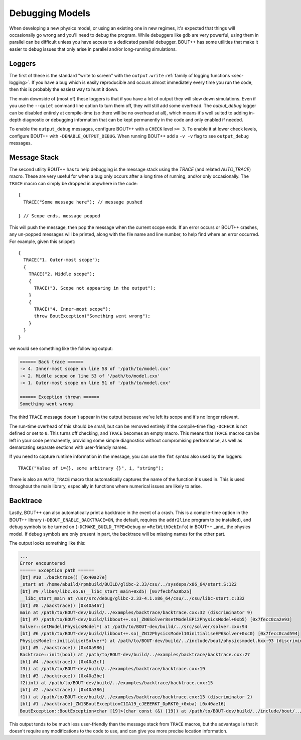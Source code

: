 .. _sec-debugging:

==================
 Debugging Models
==================

When developing a new physics model, or using an existing one in new
regimes, it's expected that things will occasionally go wrong and
you'll need to debug the program. While debuggers like ``gdb`` are
very powerful, using them in parallel can be difficult unless you have
access to a dedicated parallel debugger. BOUT++ has some utilities
that make it easier to debug issues that only arise in parallel and/or
long-running simulations.

Loggers
=======

The first of these is the standard "write to screen" with the
``output.write`` :ref:`family of logging functions <sec-logging>`. If
you have a bug which is easily reproducible and occurs almost
immediately every time you run the code, then this is probably the
easiest way to hunt it down.

The main downside of (most of) these loggers is that if you have a lot of
output they will slow down simulations. Even if you use the
``--quiet`` command line option to turn them off, they will still add
some overhead. The `output_debug` logger can be disabled entirely at
compile-time (so there will be no overhead at all), which means it's
well suited to adding in-depth diagnostic or debugging information
that can be kept permanently in the code and only enabled if needed.

To enable the ``output_debug`` messages, configure BOUT++ with a
``CHECK`` level ``>= 3``. To enable it at lower check levels,
configure BOUT++ with ``-DENABLE_OUTPUT_DEBUG``. When running BOUT++
add a ``-v -v`` flag to see ``output_debug`` messages.

Message Stack
=============

The second utility BOUT++ has to help debugging is the message stack
using the `TRACE` (and related `AUTO_TRACE`) macro. These are very
useful for when a bug only occurs after a long time of running, and/or
only occasionally. The ``TRACE`` macro can simply be dropped in
anywhere in the code::

    {
      TRACE("Some message here"); // message pushed

    } // Scope ends, message popped

This will push the message, then pop the message when the current
scope ends. If an error occurs or BOUT++ crashes, any un-popped
messages will be printed, along with the file name and line number, to
help find where an error occurred. For example, given this snippet::

  {
    TRACE("1. Outer-most scope");
    {
      TRACE("2. Middle scope");
      {
        TRACE("3. Scope not appearing in the output");
      }
      {
        TRACE("4. Inner-most scope");
        throw BoutException("Something went wrong");
      }
    }
  }

we would see something like the following output:

.. code:: text
       
    ====== Back trace ======
    -> 4. Inner-most scope on line 58 of '/path/to/model.cxx'
    -> 2. Middle scope on line 53 of '/path/to/model.cxx'
    -> 1. Outer-most scope on line 51 of '/path/to/model.cxx'

    ====== Exception thrown ======
    Something went wrong

The third ``TRACE`` message doesn't appear in the output because we've
left its scope and it's no longer relevant.

The run-time overhead of this should be small, but can be removed
entirely if the compile-time flag ``-DCHECK`` is not defined or set to
``0``. This turns off checking, and ``TRACE`` becomes an empty
macro. This means that ``TRACE`` macros can be left in your code
permanently, providing some simple diagnostics without compromising
performance, as well as demarcating separate sections with
user-friendly names.

If you need to capture runtime information in the message, you can use
the ``fmt`` syntax also used by the loggers::

    TRACE("Value of i={}, some arbitrary {}", i, "string");

There is also an ``AUTO_TRACE`` macro that automatically captures the
name of the function it's used in. This is used throughout the main
library, especially in functions where numerical issues are likely to
arise.

Backtrace
=========

Lastly, BOUT++ can also automatically print a backtrace in the event
of a crash. This is a compile-time option in the BOUT++ library
(``-DBOUT_ENABLE_BACKTRACE=ON``, the default, requires the
``addr2line`` program to be installed), and debug symbols to be turned
on (``-DCMAKE_BUILD_TYPE=Debug`` or ``=RelWithDebInfo``) in BOUT++
_and_ the physics model. If debug symbols are only present in part, the
backtrace will be missing names for the other part.

The output looks something like this:

.. code:: text

    ...
    Error encountered
    ====== Exception path ======
    [bt] #10 ./backtrace() [0x40a27e]
    _start at /home/abuild/rpmbuild/BUILD/glibc-2.33/csu/../sysdeps/x86_64/start.S:122
    [bt] #9 /lib64/libc.so.6(__libc_start_main+0xd5) [0x7fecbfa28b25]
    __libc_start_main at /usr/src/debug/glibc-2.33-4.1.x86_64/csu/../csu/libc-start.c:332
    [bt] #8 ./backtrace() [0x40a467]
    main at /path/to/BOUT-dev/build/../examples/backtrace/backtrace.cxx:32 (discriminator 9)
    [bt] #7 /path/to/BOUT-dev/build/libbout++.so(_ZN6Solver8setModelEP12PhysicsModel+0xb5) [0x7fecc0ca2e93]
    Solver::setModel(PhysicsModel*) at /path/to/BOUT-dev/build/../src/solver/solver.cxx:94
    [bt] #6 /path/to/BOUT-dev/build/libbout++.so(_ZN12PhysicsModel10initialiseEP6Solver+0xc0) [0x7fecc0cad594]
    PhysicsModel::initialise(Solver*) at /path/to/BOUT-dev/build/../include/bout/physicsmodel.hxx:93 (discriminator 5)
    [bt] #5 ./backtrace() [0x40a986]
    Backtrace::init(bool) at /path/to/BOUT-dev/build/../examples/backtrace/backtrace.cxx:27
    [bt] #4 ./backtrace() [0x40a3cf]
    f3() at /path/to/BOUT-dev/build/../examples/backtrace/backtrace.cxx:19
    [bt] #3 ./backtrace() [0x40a3be]
    f2(int) at /path/to/BOUT-dev/build/../examples/backtrace/backtrace.cxx:15
    [bt] #2 ./backtrace() [0x40a386]
    f1() at /path/to/BOUT-dev/build/../examples/backtrace/backtrace.cxx:13 (discriminator 2)
    [bt] #1 ./backtrace(_ZN13BoutExceptionC1IA19_cJEEERKT_DpRKT0_+0xba) [0x40ae16]
    BoutException::BoutException<char [19]>(char const (&) [19]) at /path/to/BOUT-dev/build/../include/bout/../boutexception.hxx:28 (discriminator 2)
              

This output tends to be much less user-friendly than the message stack
from ``TRACE`` macros, but the advantage is that it doesn't require
any modifications to the code to use, and can give you more precise
location information.
